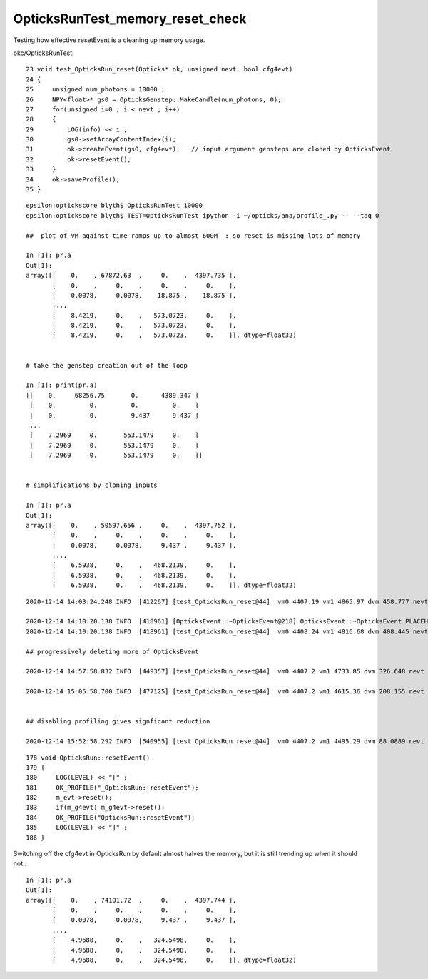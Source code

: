 OpticksRunTest_memory_reset_check
===================================

Testing how effective resetEvent is a cleaning up memory usage.

okc/OpticksRunTest::

     23 void test_OpticksRun_reset(Opticks* ok, unsigned nevt, bool cfg4evt)
     24 {
     25     unsigned num_photons = 10000 ;
     26     NPY<float>* gs0 = OpticksGenstep::MakeCandle(num_photons, 0);
     27     for(unsigned i=0 ; i < nevt ; i++)
     28     {
     29         LOG(info) << i ;
     30         gs0->setArrayContentIndex(i);
     31         ok->createEvent(gs0, cfg4evt);   // input argument gensteps are cloned by OpticksEvent 
     32         ok->resetEvent();
     33     }
     34     ok->saveProfile();
     35 }


::

    epsilon:optickscore blyth$ OpticksRunTest 10000
    epsilon:optickscore blyth$ TEST=OpticksRunTest ipython -i ~/opticks/ana/profile_.py -- --tag 0

    ##  plot of VM against time ramps up to almost 600M  : so reset is missing lots of memory 

    In [1]: pr.a                                                                                                                                                                                                                         
    Out[1]: 
    array([[    0.    , 67872.63  ,     0.    ,  4397.735 ],
           [    0.    ,     0.    ,     0.    ,     0.    ],
           [    0.0078,     0.0078,    18.875 ,    18.875 ],
           ...,
           [    8.4219,     0.    ,   573.0723,     0.    ],
           [    8.4219,     0.    ,   573.0723,     0.    ],
           [    8.4219,     0.    ,   573.0723,     0.    ]], dtype=float32)


    # take the genstep creation out of the loop 

    In [1]: print(pr.a)                                                                                                                                                                                 
    [[    0.     68256.75       0.      4389.347 ]
     [    0.         0.         0.         0.    ]
     [    0.         0.         9.437      9.437 ]
     ...
     [    7.2969     0.       553.1479     0.    ]
     [    7.2969     0.       553.1479     0.    ]
     [    7.2969     0.       553.1479     0.    ]]


    # simplifications by cloning inputs 

    In [1]: pr.a                                                                                                                                                                                   
    Out[1]: 
    array([[    0.    , 50597.656 ,     0.    ,  4397.752 ],
           [    0.    ,     0.    ,     0.    ,     0.    ],
           [    0.0078,     0.0078,     9.437 ,     9.437 ],
           ...,
           [    6.5938,     0.    ,   468.2139,     0.    ],
           [    6.5938,     0.    ,   468.2139,     0.    ],
           [    6.5938,     0.    ,   468.2139,     0.    ]], dtype=float32)


  
::

    2020-12-14 14:03:24.248 INFO  [412267] [test_OpticksRun_reset@44]  vm0 4407.19 vm1 4865.97 dvm 458.777 nevt 10000 leak_per_evt (MB) 0.0458777
 
    2020-12-14 14:10:20.138 INFO  [418961] [OpticksEvent::~OpticksEvent@218] OpticksEvent::~OpticksEvent PLACEHOLDER
    2020-12-14 14:10:20.138 INFO  [418961] [test_OpticksRun_reset@44]  vm0 4408.24 vm1 4816.68 dvm 408.445 nevt 10000 leak_per_evt (MB) 0.0408445

    ## progressively deleting more of OpticksEvent 

    2020-12-14 14:57:58.832 INFO  [449357] [test_OpticksRun_reset@44]  vm0 4407.2 vm1 4733.85 dvm 326.648 nevt 10000 leak_per_evt (MB) 0.0326648 cfg4evt 1 

    2020-12-14 15:05:58.700 INFO  [477125] [test_OpticksRun_reset@44]  vm0 4407.2 vm1 4615.36 dvm 208.155 nevt 10000 leak_per_evt (MB) 0.0208155 cfg4evt 0

 
    ## disabling profiling gives signficant reduction 

    2020-12-14 15:52:58.292 INFO  [540955] [test_OpticksRun_reset@44]  vm0 4407.2 vm1 4495.29 dvm 88.0889 nevt 10000 leak_per_evt (MB) 0.00880889 cfg4evt 0


::

    178 void OpticksRun::resetEvent()
    179 {
    180     LOG(LEVEL) << "[" ;
    181     OK_PROFILE("_OpticksRun::resetEvent");
    182     m_evt->reset();
    183     if(m_g4evt) m_g4evt->reset();
    184     OK_PROFILE("OpticksRun::resetEvent");
    185     LOG(LEVEL) << "]" ;
    186 }


Switching off the cfg4evt in OpticksRun by default almost halves the memory, 
but it is still trending up when it should not.::

    In [1]: pr.a                                                                                                                                                                                                                         
    Out[1]: 
    array([[    0.    , 74101.72  ,     0.    ,  4397.744 ],
           [    0.    ,     0.    ,     0.    ,     0.    ],
           [    0.0078,     0.0078,     9.437 ,     9.437 ],
           ...,
           [    4.9688,     0.    ,   324.5498,     0.    ],
           [    4.9688,     0.    ,   324.5498,     0.    ],
           [    4.9688,     0.    ,   324.5498,     0.    ]], dtype=float32)





